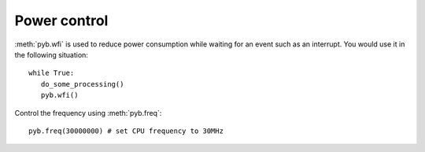Power control
=============

:meth:`pyb.wfi` is used to reduce power consumption while waiting for an
event such as an interrupt.  You would use it in the following situation::

    while True:
       do_some_processing()
       pyb.wfi()

Control the frequency using :meth:`pyb.freq`::

    pyb.freq(30000000) # set CPU frequency to 30MHz
